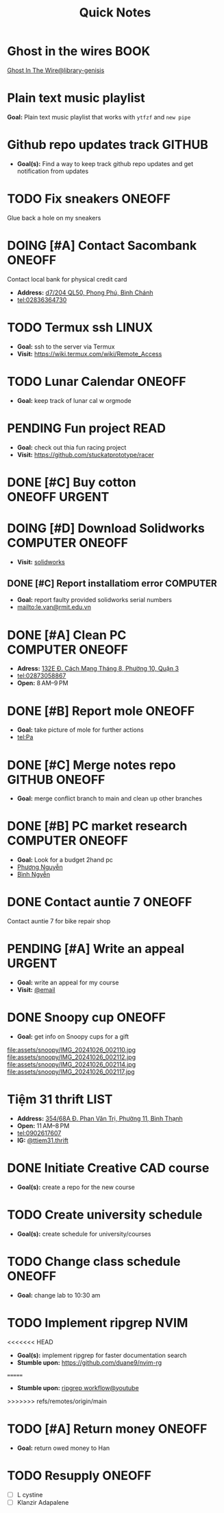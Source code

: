 #+TITLE: Quick Notes
#+DESCRIPTION: Captures and Quick notes

* Ghost in the wires :BOOK:

[[https://libgen.is/search.php?req=Ghost+in+the+wires&lg_topic=libgen&open=0&view=simple&res=25&phrase=1&column=def][Ghost In The Wire@library-genisis]]

* Plain text music playlist

*Goal:* Plain text music playlist that works with ~ytfzf~ and ~new pipe~

* Github repo updates track :GITHUB:

- *Goal(s):* Find a way to keep track github repo updates and get notification from updates

* TODO Fix sneakers :ONEOFF:

Glue back a hole on my sneakers

* DOING [#A] Contact Sacombank :ONEOFF:

Contact local bank for physical credit card

- *Address:*  [[https://www.google.com/maps/place/Ng%C3%A2n+h%C3%A0ng+Sacombank,+d7%2F204+QL50,+Phong+Ph%C3%BA,+B%C3%ACnh+Ch%C3%A1nh,+H%E1%BB%93+Ch%C3%AD+Minh,+Vietnam/@10.696367,106.6546296,19z/data=!4m9!1m2!2m1!1ssacombank+phong+ph%C3%BA!3m5!1s0x31753168a9c85ee9:0x9bef7c753f7107be!8m2!3d10.6963808!4d106.6545208!16s%2Fg%2F11h_ts5c4r?force=pwa&source=mlapk][d7/204 QL50, Phong Phú, Bình Chánh]]
- tel:02836364730

* TODO Termux ssh :LINUX:

- *Goal:* ssh to the server via Termux
- *Visit:*  [[https://wiki.termux.com/wiki/Remote_Access]]

* TODO Lunar Calendar :ONEOFF:

- *Goal:* keep track of lunar cal w orgmode

* PENDING Fun project :READ:

- *Goal:* check out thia fun racing project
- *Visit:* [[https://github.com/stuckatprototype/racer]]

* DONE [#C] Buy cotton :ONEOFF:URGENT:
CLOSED: [2024-10-25 Fri 01:23] DEADLINE: <2024-10-24 Thu 22:00>

* DOING [#D] Download Solidworks :COMPUTER:ONEOFF:
DEADLINE: <2024-10-30 Wed 23:59>

- *Visit:*  [[https://aus01.safelinks.protection.outlook.com/?url=https%3A%2F%2Frmiteduau-my.sharepoint.com%2F%3Au%3A%2Fg%2Fpersonal%2Fthien_huynhduc_rmit_edu_vn%2FESiPJm0wXQhAlnhsfdgbn6QBCMjBduoaNSUTNBzFEqSW7A%3Fe%3DjOCtl2&data=04%7C01%7Ctrung.nguyenchi%40rmit.edu.vn%7C51d68fe20c164e930e9c08d92f05e9fc%7Cd1323671cdbe4417b4d4bdb24b51316b%7C0%7C0%7C637592524757725572%7CUnknown%7CTWFpbGZsb3d8eyJWIjoiMC4wLjAwMDAiLCJQIjoiV2luMzIiLCJBTiI6Ik1haWwiLCJXVCI6Mn0%3D%7C1000&sdata=e4cyNRgH7y3LxKjOhUrtL8BoT65ySKYr8DF4SBU2%2Fq8%3D&reserved=0][solidworks]]

** DONE [#C] Report installatiom error :COMPUTER:
CLOSED: [2024-10-24 Thu 00:04] DEADLINE: <2024-10-23 Wed 19:00>

- *Goal:* report faulty provided solidworks serial numbers
- mailto:le.van@rmit.edu.vn

* DONE [#A] Clean PC :COMPUTER:ONEOFF:
CLOSED: [2024-10-24 Thu 00:00] DEADLINE: <2024-10-23 Wed 18:00>

- *Adress:*  [[https://www.google.com/maps/place/Phong+V%C5%A9,+132E+%C4%90.+C%C3%A1ch+M%E1%BA%A1ng+Th%C3%A1ng+8,+Ph%C6%B0%E1%BB%9Dng+10,+Qu%E1%BA%ADn+3,+H%E1%BB%93+Ch%C3%AD+Minh+70000,+Vietnam/@10.778505,106.6805751,16z/data=!4m6!3m5!1s0x31752f4bc45fec6b:0x26d029897a864c7a!8m2!3d10.778505!4d106.6805751!16s%2Fg%2F11l5tfd83j?force=pwa&source=mlapk][132E Đ. Cách Mạng Tháng 8, Phường 10, Quận 3]]
- tel:02873058867
- *Open:* 8 AM–9 PM

* DONE [#B] Report mole :ONEOFF:
CLOSED: [2024-10-24 Thu 00:00] DEADLINE: <2024-10-23 Wed 16:00>

- *Goal:* take picture of mole for further actions
- tel:Pa

* DONE [#C] Merge notes repo :GITHUB:ONEOFF:
CLOSED: [2024-10-24 Thu 19:53] DEADLINE: <2024-10-23 Wed 22:00>

- *Goal:* merge conflict branch to main and clean up other branches

* DONE [#B] PC market research :COMPUTER:ONEOFF:
CLOSED: [2024-10-25 Fri 21:29] DEADLINE: <2024-10-25 Fri 18:00>

- *Goal:* Look for a budget 2hand pc
- [[tel:Phương Nguyễn][Phương Nguyễn]]
- [[tel:Bình Nguyễn][Bình Ngyễn]]

* DONE Contact auntie 7 :ONEOFF:
CLOSED: [2024-10-26 Sat 18:24] DEADLINE: <2024-10-26 Sat 14:00>

Contact auntie 7 for bike repair shop

* PENDING [#A] Write an appeal :URGENT:

- *Goal:* write an appeal for my course
- *Visit:*  [[https://app.smartmailcloud.com/web-share/NVsBkDfROwtXT2bftC_y6y7TaC-zFy9OOCbWpVUf][@email]]

* DONE Snoopy cup :ONEOFF:
CLOSED: [2024-10-27 Sun 21:07] SCHEDULED: <2024-10-27 Sun 20:00>

- *Goal:* get info on Snoopy cups for a gift

file:assets/snoopy/IMG_20241026_002110.jpg
file:assets/snoopy/IMG_20241026_002112.jpg
file:assets/snoopy/IMG_20241026_002114.jpg
file:assets/snoopy/IMG_20241026_002117.jpg

* Tiệm 31 thrift :LIST:

- *Address:*  [[https://www.google.com/maps/place/Ti%E1%BB%87m+Ba+M%E1%BB%91t,+354%2F68A+%C4%90.+Phan+V%C4%83n+Tr%E1%BB%8B,+Ph%C6%B0%E1%BB%9Dng+11,+B%C3%ACnh+Th%E1%BA%A1nh,+H%E1%BB%93+Ch%C3%AD+Minh,+Vietnam/@10.8217624,106.696346,16z/data=!4m6!3m5!1s0x317529be216bd975:0xa521a907d5b378c9!8m2!3d10.8217624!4d106.696346!16s%2Fg%2F11pkjbxcwd?force=pwa&source=mlapk][354/68A Đ. Phan Văn Trị, Phường 11, Bình Thạnh]]
- *Open:* 11 AM–8 PM
- tel:0902617607
- *IG:* [[https://www.instagram.com/ttiem31.thrift?igsh=YzljYTk1ODg3Zg==][@ttiem31.thrift]]

* DONE Initiate Creative CAD course
CLOSED: [2024-11-02 Sat 07:33] SCHEDULED: <2024-10-31 Thu 17:00>

- *Goal(s):* create a repo for the new course

* TODO Create university schedule
SCHEDULED: <2024-10-31 Thu 18:00>

- *Goal(s):* create schedule for university/courses

* TODO Change class schedule :ONEOFF:
DEADLINE: <2024-10-31 Thu 23:59>

- *Goal:* change lab to 10:30 am

* TODO Implement ripgrep :NVIM:

<<<<<<< HEAD
- *Goal(s):* implement ripgrep for faster documentation search
- *Stumble upon:* [[https://github.com/duane9/nvim-rg]]
=======
- *Stumble upon:*  [[https://www.youtube.com/watch?v=loNdGAnKEf8][ripgrep workflow@youtube]]

>>>>>>> refs/remotes/origin/main

* TODO [#A] Return money :ONEOFF:
DEADLINE: <2024-11-02 Sat 14:00>

- *Goal:* return owed money to Han

* TODO Resupply :ONEOFF:
DEADLINE: <2024-11-02 Sat 17:00>

- [ ] L cystine
- [ ] Klanzir Adapalene

